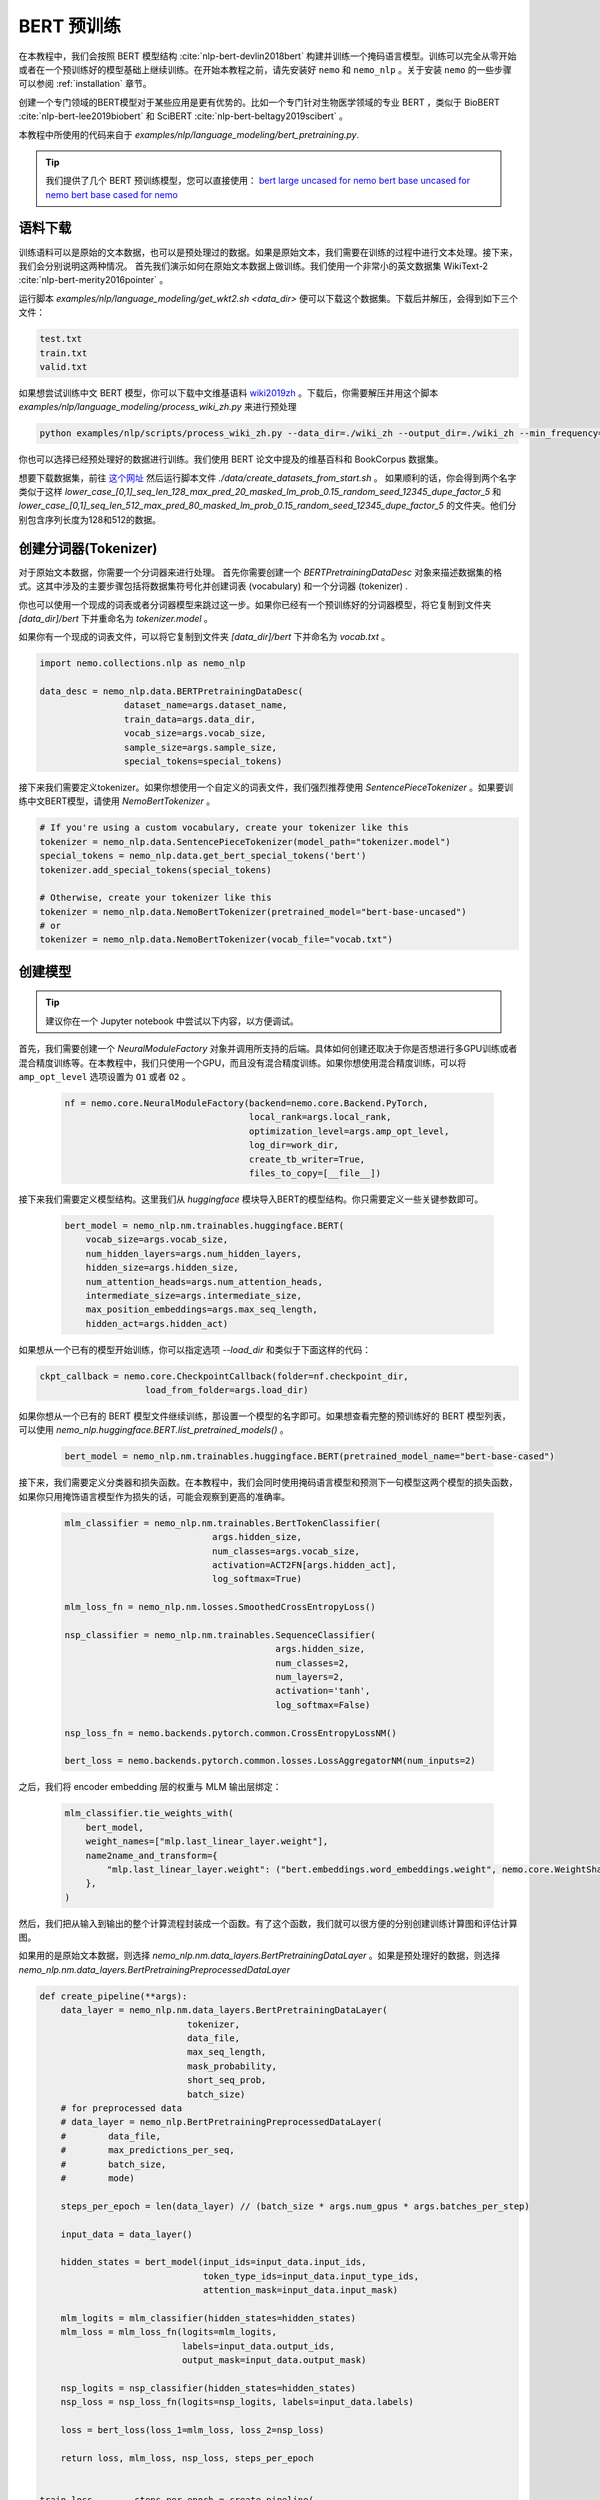 BERT 预训练
==========

在本教程中，我们会按照 BERT 模型结构 :cite:`nlp-bert-devlin2018bert` 构建并训练一个掩码语言模型。训练可以完全从零开始或者在一个预训练好的模型基础上继续训练。在开始本教程之前，请先安装好 ``nemo`` 和 ``nemo_nlp`` 。关于安装 ``nemo`` 的一些步骤可以参阅 :ref:`installation` 章节。

创建一个专门领域的BERT模型对于某些应用是更有优势的。比如一个专门针对生物医学领域的专业 BERT ，类似于 BioBERT :cite:`nlp-bert-lee2019biobert` 和 SciBERT :cite:`nlp-bert-beltagy2019scibert` 。

本教程中所使用的代码来自于 `examples/nlp/language_modeling/bert_pretraining.py`.

.. tip::
    我们提供了几个 BERT 预训练模型，您可以直接使用：
    `bert large uncased for nemo <https://ngc.nvidia.com/catalog/models/nvidia:bertlargeuncasedfornemo>`__
    `bert base uncased for nemo <https://ngc.nvidia.com/catalog/models/nvidia:bertbaseuncasedfornemo>`__
    `bert base cased for nemo <https://ngc.nvidia.com/catalog/models/nvidia:bertbasecasedfornemo>`__

语料下载
--------

训练语料可以是原始的文本数据，也可以是预处理过的数据。如果是原始文本，我们需要在训练的过程中进行文本处理。接下来，我们会分别说明这两种情况。
首先我们演示如何在原始文本数据上做训练。我们使用一个非常小的英文数据集 WikiText-2 :cite:`nlp-bert-merity2016pointer` 。

运行脚本 `examples/nlp/language_modeling/get_wkt2.sh <data_dir>` 便可以下载这个数据集。下载后并解压，会得到如下三个文件：

.. code-block:: bash

    test.txt
    train.txt
    valid.txt

如果想尝试训练中文 BERT 模型，你可以下载中文维基语料 wiki2019zh_ 。下载后，你需要解压并用这个脚本 `examples/nlp/language_modeling/process_wiki_zh.py` 来进行预处理

.. _wiki2019zh: https://github.com/brightmart/nlp_chinese_corpus

.. code-block:: bash

    python examples/nlp/scripts/process_wiki_zh.py --data_dir=./wiki_zh --output_dir=./wiki_zh --min_frequency=3


你也可以选择已经预处理好的数据进行训练。我们使用 BERT 论文中提及的维基百科和 BookCorpus 数据集。

想要下载数据集，前往 `这个网址 <https://github.com/NVIDIA/DeepLearningExamples/blob/master/PyTorch/LanguageModeling/BERT>`__
然后运行脚本文件 `./data/create_datasets_from_start.sh` 。
如果顺利的话，你会得到两个名字类似于这样 `lower_case_[0,1]_seq_len_128_max_pred_20_masked_lm_prob_0.15_random_seed_12345_dupe_factor_5`
和 `lower_case_[0,1]_seq_len_512_max_pred_80_masked_lm_prob_0.15_random_seed_12345_dupe_factor_5` 的文件夹。他们分别包含序列长度为128和512的数据。


创建分词器(Tokenizer)
---------------------

对于原始文本数据，你需要一个分词器来进行处理。
首先你需要创建一个 `BERTPretrainingDataDesc` 对象来描述数据集的格式。这其中涉及的主要步骤包括将数据集符号化并创建词表 (vocabulary) 和一个分词器 (tokenizer) .

你也可以使用一个现成的词表或者分词器模型来跳过这一步。如果你已经有一个预训练好的分词器模型，将它复制到文件夹 `[data_dir]/bert` 下并重命名为 `tokenizer.model` 。

如果你有一个现成的词表文件，可以将它复制到文件夹 `[data_dir]/bert` 下并命名为 `vocab.txt` 。

.. code-block:: python

    import nemo.collections.nlp as nemo_nlp

    data_desc = nemo_nlp.data.BERTPretrainingDataDesc(
                    dataset_name=args.dataset_name,
                    train_data=args.data_dir,
                    vocab_size=args.vocab_size,
                    sample_size=args.sample_size,
                    special_tokens=special_tokens)

接下来我们需要定义tokenizer。如果你想使用一个自定义的词表文件，我们强烈推荐使用 `SentencePieceTokenizer` 。如果要训练中文BERT模型，请使用 `NemoBertTokenizer` 。

.. code-block:: python

    # If you're using a custom vocabulary, create your tokenizer like this
    tokenizer = nemo_nlp.data.SentencePieceTokenizer(model_path="tokenizer.model")
    special_tokens = nemo_nlp.data.get_bert_special_tokens('bert')
    tokenizer.add_special_tokens(special_tokens)

    # Otherwise, create your tokenizer like this
    tokenizer = nemo_nlp.data.NemoBertTokenizer(pretrained_model="bert-base-uncased")
    # or
    tokenizer = nemo_nlp.data.NemoBertTokenizer(vocab_file="vocab.txt")


创建模型
--------

.. tip::

    建议你在一个 Jupyter notebook 中尝试以下内容，以方便调试。

首先，我们需要创建一个 `NeuralModuleFactory` 对象并调用所支持的后端。具体如何创建还取决于你是否想进行多GPU训练或者混合精度训练等。在本教程中，我们只使用一个GPU，而且没有混合精度训练。如果你想使用混合精度训练，可以将 ``amp_opt_level`` 选项设置为 ``O1`` 或者 ``O2`` 。

    .. code-block:: python

        nf = nemo.core.NeuralModuleFactory(backend=nemo.core.Backend.PyTorch,
                                           local_rank=args.local_rank,
                                           optimization_level=args.amp_opt_level,
                                           log_dir=work_dir,
                                           create_tb_writer=True,
                                           files_to_copy=[__file__])

接下来我们需要定义模型结构。这里我们从 `huggingface` 模块导入BERT的模型结构。你只需要定义一些关键参数即可。

    .. code-block:: python

        bert_model = nemo_nlp.nm.trainables.huggingface.BERT(
            vocab_size=args.vocab_size,
            num_hidden_layers=args.num_hidden_layers,
            hidden_size=args.hidden_size,
            num_attention_heads=args.num_attention_heads,
            intermediate_size=args.intermediate_size,
            max_position_embeddings=args.max_seq_length,
            hidden_act=args.hidden_act)

如果想从一个已有的模型开始训练，你可以指定选项 `--load_dir` 和类似于下面这样的代码：

.. code-block:: python

    ckpt_callback = nemo.core.CheckpointCallback(folder=nf.checkpoint_dir,
                        load_from_folder=args.load_dir)

如果你想从一个已有的 BERT 模型文件继续训练，那设置一个模型的名字即可。如果想查看完整的预训练好的 BERT 模型列表，可以使用 `nemo_nlp.huggingface.BERT.list_pretrained_models()` 。

    .. code-block:: python

        bert_model = nemo_nlp.nm.trainables.huggingface.BERT(pretrained_model_name="bert-base-cased")

接下来，我们需要定义分类器和损失函数。在本教程中，我们会同时使用掩码语言模型和预测下一句模型这两个模型的损失函数，如果你只用掩饰语言模型作为损失的话，可能会观察到更高的准确率。

    .. code-block:: python

        mlm_classifier = nemo_nlp.nm.trainables.BertTokenClassifier(
                                    args.hidden_size,
                                    num_classes=args.vocab_size,
                                    activation=ACT2FN[args.hidden_act],
                                    log_softmax=True)

        mlm_loss_fn = nemo_nlp.nm.losses.SmoothedCrossEntropyLoss()

        nsp_classifier = nemo_nlp.nm.trainables.SequenceClassifier(
                                                args.hidden_size,
                                                num_classes=2,
                                                num_layers=2,
                                                activation='tanh',
                                                log_softmax=False)

        nsp_loss_fn = nemo.backends.pytorch.common.CrossEntropyLossNM()

        bert_loss = nemo.backends.pytorch.common.losses.LossAggregatorNM(num_inputs=2)

之后，我们将 encoder embedding 层的权重与 MLM 输出层绑定：

    .. code-block:: python

        mlm_classifier.tie_weights_with(
            bert_model,
            weight_names=["mlp.last_linear_layer.weight"],
            name2name_and_transform={
                "mlp.last_linear_layer.weight": ("bert.embeddings.word_embeddings.weight", nemo.core.WeightShareTransform.SAME)
            },
        )

然后，我们把从输入到输出的整个计算流程封装成一个函数。有了这个函数，我们就可以很方便的分别创建训练计算图和评估计算图。

如果用的是原始文本数据，则选择 `nemo_nlp.nm.data_layers.BertPretrainingDataLayer` 。如果是预处理好的数据，则选择 `nemo_nlp.nm.data_layers.BertPretrainingPreprocessedDataLayer`

.. code-block:: python

    def create_pipeline(**args):
        data_layer = nemo_nlp.nm.data_layers.BertPretrainingDataLayer(
                                tokenizer,
                                data_file,
                                max_seq_length,
                                mask_probability,
                                short_seq_prob,
                                batch_size)
        # for preprocessed data
        # data_layer = nemo_nlp.BertPretrainingPreprocessedDataLayer(
        #        data_file,
        #        max_predictions_per_seq,
        #        batch_size,
        #        mode)

        steps_per_epoch = len(data_layer) // (batch_size * args.num_gpus * args.batches_per_step)

        input_data = data_layer()

        hidden_states = bert_model(input_ids=input_data.input_ids,
                                   token_type_ids=input_data.input_type_ids,
                                   attention_mask=input_data.input_mask)

        mlm_logits = mlm_classifier(hidden_states=hidden_states)
        mlm_loss = mlm_loss_fn(logits=mlm_logits,
                               labels=input_data.output_ids,
                               output_mask=input_data.output_mask)

        nsp_logits = nsp_classifier(hidden_states=hidden_states)
        nsp_loss = nsp_loss_fn(logits=nsp_logits, labels=input_data.labels)

        loss = bert_loss(loss_1=mlm_loss, loss_2=nsp_loss)

        return loss, mlm_loss, nsp_loss, steps_per_epoch


    train_loss, _, _, steps_per_epoch = create_pipeline(
                                data_file=data_desc.train_file,
                                preprocessed_data=False,
                                max_seq_length=args.max_seq_length,
                                mask_probability=args.mask_probability,
                                short_seq_prob=args.short_seq_prob,
                                batch_size=args.batch_size,
                                batches_per_step=args.batches_per_step,
                                mode="train")

    # for preprocessed data 
    # train_loss, _, _, steps_per_epoch = create_pipeline(
    #                            data_file=args.train_data,
    #                            preprocessed_data=True,
    #                            max_predictions_per_seq=args.max_predictions_per_seq,
    #                            batch_size=args.batch_size,
    #                            batches_per_step=args.batches_per_step,
    #                            mode="train")

    eval_loss, _, _, _ = create_pipeline(
                                    data_file=data_desc.eval_file,
                                    preprocessed_data=False,
                                    max_seq_length=args.max_seq_length,
                                    mask_probability=args.mask_probability,
                                    short_seq_prob=args.short_seq_prob,
                                    batch_size=args.batch_size,
                                    batches_per_step=args.batches_per_step,
                                    mode="eval")

    # for preprocessed data 
    # eval_loss, eval_mlm_loss, eval_nsp_loss, _ = create_pipeline(
    #                            data_file=args.eval_data,
    #                            preprocessed_data=True,
    #                            max_predictions_per_seq=args.max_predictions_per_seq,
    #                            batch_size=args.batch_size,
    #                            batches_per_step=args.batches_per_step,
    #                            mode="eval")


运行
----

接着定义学习率：

    .. code-block:: python

        lr_policy_fn = get_lr_policy(args.lr_policy,
                                    total_steps=args.num_iters,
                                    warmup_ratio=args.lr_warmup_proportion)

        # if you are training on raw text data, you have use the alternative to set the number of training epochs
        lr_policy_fn = get_lr_policy(args.lr_policy,
                                     total_steps=args.num_epochs * steps_per_epoch,
                                     warmup_ratio=args.lr_warmup_proportion)

再然后，我们定义一些必要的回调函数：

1. `SimpleLossLoggerCallback`: 跟踪训练过程中损失函数的变化
2. `EvaluatorCallback`: 跟踪评估集上的指标变化
3. `CheckpointCallback`: 每过一段时间间隔保存模型

    .. code-block:: python

        train_callback = nemo.core.SimpleLossLoggerCallback(tensors=[train_loss],
            print_func=lambda x: logging.info("Loss: {:.3f}".format(x[0].item())))),
            step_freq=args.train_step_freq,
        eval_callback = nemo.core.EvaluatorCallback(eval_tensors=[eval_loss],
            user_iter_callback=nemo_nlp.callbacks.lm_bert_callback.eval_iter_callback,
            user_epochs_done_callback=nemo_nlp.callbacks.lm_bert_callback.eval_epochs_done_callback
            eval_step=args.eval_step_freq)
        ckpt_callback = nemo.core.CheckpointCallback(folder=nf.checkpoint_dir,
            epoch_freq=args.save_epoch_freq,
            load_from_folder=args.load_dir,
            step_freq=args.save_step_freq)


我们还建议把模型参数保存到一个配置文件中。这样做的话，你以后使用 NeMo 的时候导入 BERT 模型会非常方便。

    .. code-block:: python

        config_path = f'{nf.checkpoint_dir}/bert-config.json'

        if not os.path.exists(config_path):
            bert_model.config.to_json_file(config_path)

最后，我们定义优化器并开始训练！

    .. code-block:: python

        nf.train(tensors_to_optimize=[train_loss],
                 lr_policy=lr_policy_fn,
                 callbacks=[train_callback, eval_callback, ckpt_callback],
                 optimizer=args.optimizer,
                 optimization_params={"batch_size": args.batch_size,
                                      "num_epochs": args.num_epochs,
                                      "lr": args.lr,
                                      "betas": (args.beta1, args.beta2),
                                      "weight_decay": args.weight_decay})

如何使用样例中的训练脚本
------------------------

完整的 BERT 模型训练脚本保存在这个文件中： `examples/nlp/language_modeling/bert_pretraining.py`

如果想进行单个 GPU 的训练，可以运行这个命令：

.. code-block:: bash

    cd examples/nlp/language_modeling
    python bert_pretraining.py [args]


如果想进行多 GPU 训练，可以运行：

.. code-block:: bash

    cd examples/nlp/language_modeling
    python -m torch.distributed.launch --nproc_per_node=x bert_pretraining.py --num_gpus=x [args]

如果使用的是原始的文本数据，请在命令行中添加选项 ``data_text``

.. code-block:: bash

    python bert_pretraining.py [args] data_text [args]

如果使用的是预处理过的数据（默认配置），请使用 ``data_preprocessed``

.. code-block:: bash

    python bert_pretraining.py [args] data_preprocessed [args]

.. note::
    关于下载和预处理数据，请参阅 :ref:`bert_data_download`

.. tip::

    Tensorboard_ 是一个非常棒的调试工具。虽然不是训练的必要步骤，但是你可以安装 tensorboardX_ 并在训练过程中运行它来观察一些指标在训练过程中的变化：

    .. code-block:: bash

        tensorboard --logdir bert_pretraining_tb

.. _Tensorboard: https://www.tensorflow.org/tensorboard
.. _tensorboardX: https://github.com/lanpa/tensorboardX


参考
----

.. bibliography:: nlp_all.bib
    :style: plain
    :labelprefix: NLP-BERT-PRETRAINING
    :keyprefix: nlp-bert-
